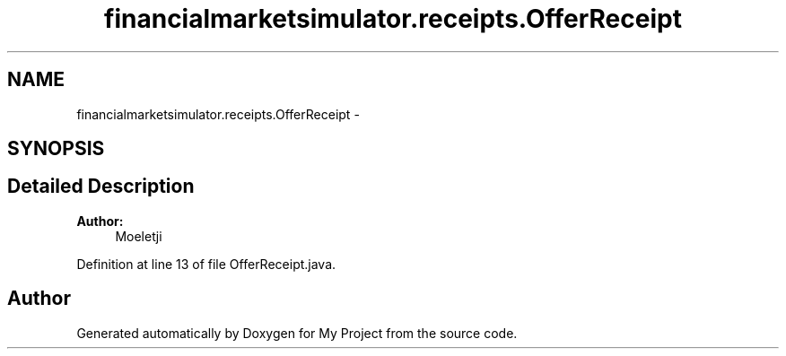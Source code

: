 .TH "financialmarketsimulator.receipts.OfferReceipt" 3 "Fri Jun 27 2014" "My Project" \" -*- nroff -*-
.ad l
.nh
.SH NAME
financialmarketsimulator.receipts.OfferReceipt \- 
.SH SYNOPSIS
.br
.PP
.SH "Detailed Description"
.PP 

.PP
\fBAuthor:\fP
.RS 4
Moeletji 
.RE
.PP

.PP
Definition at line 13 of file OfferReceipt\&.java\&.

.SH "Author"
.PP 
Generated automatically by Doxygen for My Project from the source code\&.
